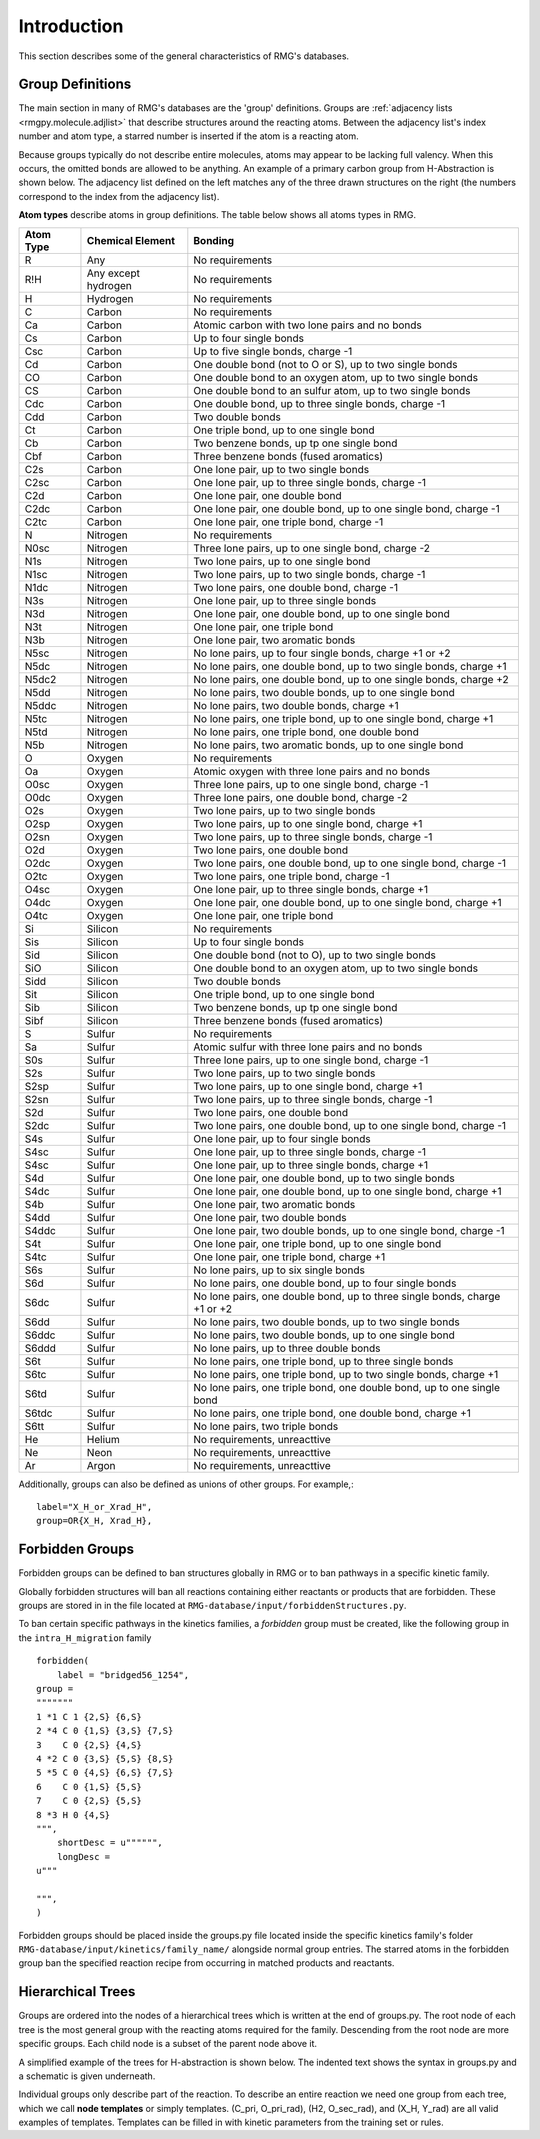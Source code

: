 .. _introDatabase:

************
Introduction
************
This section describes some of the general characteristics of RMG's databases.

Group Definitions
-----------------
The main section in many of RMG's databases are the 'group' definitions. Groups are 
:ref:`adjacency lists <rmgpy.molecule.adjlist>`
that describe structures around the reacting atoms. Between the adjacency
list's index number and atom type, a starred number is inserted if the
atom is a reacting atom.

Because groups typically do not describe entire molecules, atoms may appear to 
be lacking full valency. When this occurs, the omitted bonds are allowed to be 
anything. An example of a primary carbon group from H-Abstraction is shown below.
The adjacency list defined on the left matches any of the three drawn structures
on the right (the numbers correspond to the index from the adjacency list).

.. image:: images/Group.png
	:scale: 70%
	:align: center

**Atom types** describe atoms in group definitions. The 
table below shows all atoms types in RMG.

+----------+-------------------+-------------------------------------------------------------------------+
|Atom Type |Chemical Element   |Bonding                                                                  |
+==========+===================+=========================================================================+
|R         |Any                |No requirements                                                          |
+----------+-------------------+-------------------------------------------------------------------------+
|R!H       |Any except hydrogen|No requirements                                                          |
+----------+-------------------+-------------------------------------------------------------------------+
|H         |Hydrogen           |No requirements                                                          |
+----------+-------------------+-------------------------------------------------------------------------+
|C         |Carbon             |No requirements                                                          |
+----------+-------------------+-------------------------------------------------------------------------+
|Ca        |Carbon             |Atomic carbon with two lone pairs and no bonds                           |
+----------+-------------------+-------------------------------------------------------------------------+
|Cs        |Carbon             |Up to four single bonds                                                  |
+----------+-------------------+-------------------------------------------------------------------------+
|Csc       |Carbon             |Up to five single bonds, charge -1                                       |
+----------+-------------------+-------------------------------------------------------------------------+
|Cd        |Carbon             |One double bond (not to O or S), up to two single bonds                  |
+----------+-------------------+-------------------------------------------------------------------------+
|CO        |Carbon             |One double bond to an oxygen atom, up to two single bonds                |
+----------+-------------------+-------------------------------------------------------------------------+
|CS        |Carbon             |One double bond to an sulfur atom, up to two single bonds                |
+----------+-------------------+-------------------------------------------------------------------------+
|Cdc       |Carbon             |One double bond, up to three single bonds, charge -1                     |
+----------+-------------------+-------------------------------------------------------------------------+
|Cdd       |Carbon             |Two double bonds                                                         |
+----------+-------------------+-------------------------------------------------------------------------+
|Ct        |Carbon             |One triple bond, up to one single bond                                   |
+----------+-------------------+-------------------------------------------------------------------------+
|Cb        |Carbon             |Two benzene bonds, up tp one single bond                                 |
+----------+-------------------+-------------------------------------------------------------------------+
|Cbf       |Carbon             |Three benzene bonds (fused aromatics)                                    |
+----------+-------------------+-------------------------------------------------------------------------+
|C2s       |Carbon             |One lone pair, up to two single bonds                                    |
+----------+-------------------+-------------------------------------------------------------------------+
|C2sc      |Carbon             |One lone pair, up to three single bonds, charge -1                       |
+----------+-------------------+-------------------------------------------------------------------------+
|C2d       |Carbon             |One lone pair, one double bond                                           |
+----------+-------------------+-------------------------------------------------------------------------+
|C2dc      |Carbon             |One lone pair, one double bond, up to one single bond, charge -1         |
+----------+-------------------+-------------------------------------------------------------------------+
|C2tc      |Carbon             |One lone pair, one triple bond, charge -1                                |
+----------+-------------------+-------------------------------------------------------------------------+
|N         |Nitrogen           |No requirements                                                          |
+----------+-------------------+-------------------------------------------------------------------------+
|N0sc      |Nitrogen           |Three lone pairs, up to one single bond, charge -2                       |
+----------+-------------------+-------------------------------------------------------------------------+
|N1s       |Nitrogen           |Two lone pairs, up to one single bond                                    |
+----------+-------------------+-------------------------------------------------------------------------+
|N1sc      |Nitrogen           |Two lone pairs, up to two single bonds, charge -1                        |
+----------+-------------------+-------------------------------------------------------------------------+
|N1dc      |Nitrogen           |Two lone pairs, one double bond, charge -1                               |
+----------+-------------------+-------------------------------------------------------------------------+
|N3s       |Nitrogen           |One lone pair, up to three single bonds                                  |
+----------+-------------------+-------------------------------------------------------------------------+
|N3d       |Nitrogen           |One lone pair, one double bond, up to one single bond                    |
+----------+-------------------+-------------------------------------------------------------------------+
|N3t       |Nitrogen           |One lone pair, one triple bond                                           |
+----------+-------------------+-------------------------------------------------------------------------+
|N3b       |Nitrogen           |One lone pair, two aromatic bonds                                        |
+----------+-------------------+-------------------------------------------------------------------------+
|N5sc      |Nitrogen           |No lone pairs, up to four single bonds, charge +1 or +2                  |
+----------+-------------------+-------------------------------------------------------------------------+
|N5dc      |Nitrogen           |No lone pairs, one double bond, up to two single bonds, charge +1        |
+----------+-------------------+-------------------------------------------------------------------------+
|N5dc2     |Nitrogen           |No lone pairs, one double bond, up to one single bonds, charge +2        |
+----------+-------------------+-------------------------------------------------------------------------+
|N5dd      |Nitrogen           |No lone pairs, two double bonds, up to one single bond                   |
+----------+-------------------+-------------------------------------------------------------------------+
|N5ddc     |Nitrogen           |No lone pairs, two double bonds, charge +1                               |
+----------+-------------------+-------------------------------------------------------------------------+
|N5tc      |Nitrogen           |No lone pairs, one triple bond, up to one single bond, charge +1         |
+----------+-------------------+-------------------------------------------------------------------------+
|N5td      |Nitrogen           |No lone pairs, one triple bond, one double bond                          |
+----------+-------------------+-------------------------------------------------------------------------+
|N5b       |Nitrogen           |No lone pairs, two aromatic bonds, up to one single bond                 |
+----------+-------------------+-------------------------------------------------------------------------+
|O         |Oxygen             |No requirements                                                          |
+----------+-------------------+-------------------------------------------------------------------------+
|Oa        |Oxygen             |Atomic oxygen with three lone pairs and no bonds                         |
+----------+-------------------+-------------------------------------------------------------------------+
|O0sc      |Oxygen             |Three lone pairs, up to one single bond, charge -1                       |
+----------+-------------------+-------------------------------------------------------------------------+
|O0dc      |Oxygen             |Three lone pairs, one double bond, charge -2                             |
+----------+-------------------+-------------------------------------------------------------------------+
|O2s       |Oxygen             |Two lone pairs, up to two single bonds                                   |
+----------+-------------------+-------------------------------------------------------------------------+
|O2sp      |Oxygen             |Two lone pairs, up to one single bond, charge +1                         |
+----------+-------------------+-------------------------------------------------------------------------+
|O2sn      |Oxygen             |Two lone pairs, up to three single bonds, charge -1                      |
+----------+-------------------+-------------------------------------------------------------------------+
|O2d       |Oxygen             |Two lone pairs, one double bond                                          |
+----------+-------------------+-------------------------------------------------------------------------+
|O2dc      |Oxygen             |Two lone pairs, one double bond, up to one single bond, charge -1        |
+----------+-------------------+-------------------------------------------------------------------------+
|O2tc      |Oxygen             |Two lone pairs, one triple bond, charge -1                               |
+----------+-------------------+-------------------------------------------------------------------------+
|O4sc      |Oxygen             |One lone pair, up to three single bonds, charge +1                       |
+----------+-------------------+-------------------------------------------------------------------------+
|O4dc      |Oxygen             |One lone pair, one double bond, up to one single bond, charge +1         |
+----------+-------------------+-------------------------------------------------------------------------+
|O4tc      |Oxygen             |One lone pair, one triple bond                                           |
+----------+-------------------+-------------------------------------------------------------------------+
|Si        |Silicon            |No requirements                                                          |
+----------+-------------------+-------------------------------------------------------------------------+
|Sis       |Silicon            |Up to four single bonds                                                  |
+----------+-------------------+-------------------------------------------------------------------------+
|Sid       |Silicon            |One double bond (not to O), up to two single bonds                       |
+----------+-------------------+-------------------------------------------------------------------------+
|SiO       |Silicon            |One double bond to an oxygen atom, up to two single bonds                |
+----------+-------------------+-------------------------------------------------------------------------+
|Sidd      |Silicon            |Two double bonds                                                         |
+----------+-------------------+-------------------------------------------------------------------------+
|Sit       |Silicon            |One triple bond, up to one single bond                                   |
+----------+-------------------+-------------------------------------------------------------------------+
|Sib       |Silicon            |Two benzene bonds, up tp one single bond                                 |
+----------+-------------------+-------------------------------------------------------------------------+
|Sibf      |Silicon            |Three benzene bonds (fused aromatics)                                    |
+----------+-------------------+-------------------------------------------------------------------------+
|S         |Sulfur             |No requirements                                                          |
+----------+-------------------+-------------------------------------------------------------------------+
|Sa        |Sulfur             |Atomic sulfur with three lone pairs and no bonds                         |
+----------+-------------------+-------------------------------------------------------------------------+
|S0s       |Sulfur             |Three lone pairs, up to one single bond, charge -1                       |
+----------+-------------------+-------------------------------------------------------------------------+
|S2s       |Sulfur             |Two lone pairs, up to two single bonds                                   |
+----------+-------------------+-------------------------------------------------------------------------+
|S2sp      |Sulfur             |Two lone pairs, up to one single bond, charge +1                         |
+----------+-------------------+-------------------------------------------------------------------------+
|S2sn      |Sulfur             |Two lone pairs, up to three single bonds, charge -1                      |
+----------+-------------------+-------------------------------------------------------------------------+
|S2d       |Sulfur             |Two lone pairs, one double bond                                          |
+----------+-------------------+-------------------------------------------------------------------------+
|S2dc      |Sulfur             |Two lone pairs, one double bond, up to one single bond, charge -1        |
+----------+-------------------+-------------------------------------------------------------------------+
|S4s       |Sulfur             |One lone pair, up to four single bonds                                   |
+----------+-------------------+-------------------------------------------------------------------------+
|S4sc      |Sulfur             |One lone pair, up to three single bonds, charge -1                       |
+----------+-------------------+-------------------------------------------------------------------------+
|S4sc      |Sulfur             |One lone pair, up to three single bonds, charge +1                       |
+----------+-------------------+-------------------------------------------------------------------------+
|S4d       |Sulfur             |One lone pair, one double bond, up to two single bonds                   |
+----------+-------------------+-------------------------------------------------------------------------+
|S4dc      |Sulfur             |One lone pair, one double bond, up to one single bond, charge +1         |
+----------+-------------------+-------------------------------------------------------------------------+
|S4b       |Sulfur             |One lone pair, two aromatic bonds                                        |
+----------+-------------------+-------------------------------------------------------------------------+
|S4dd      |Sulfur             |One lone pair, two double bonds                                          |
+----------+-------------------+-------------------------------------------------------------------------+
|S4ddc     |Sulfur             |One lone pair, two double bonds, up to one single bond, charge -1        |
+----------+-------------------+-------------------------------------------------------------------------+
|S4t       |Sulfur             |One lone pair, one triple bond, up to one single bond                    |
+----------+-------------------+-------------------------------------------------------------------------+
|S4tc      |Sulfur             |One lone pair, one triple bond, charge +1                                |
+----------+-------------------+-------------------------------------------------------------------------+
|S6s       |Sulfur             |No lone pairs, up to six single bonds                                    |
+----------+-------------------+-------------------------------------------------------------------------+
|S6d       |Sulfur             |No lone pairs, one double bond, up to four single bonds                  |
+----------+-------------------+-------------------------------------------------------------------------+
|S6dc      |Sulfur             |No lone pairs, one double bond, up to three single bonds, charge +1 or +2|
+----------+-------------------+-------------------------------------------------------------------------+
|S6dd      |Sulfur             |No lone pairs, two double bonds, up to two single bonds                  |
+----------+-------------------+-------------------------------------------------------------------------+
|S6ddc     |Sulfur             |No lone pairs, two double bonds, up to one single bond                   |
+----------+-------------------+-------------------------------------------------------------------------+
|S6ddd     |Sulfur             |No lone pairs, up to three double bonds                                  |
+----------+-------------------+-------------------------------------------------------------------------+
|S6t       |Sulfur             |No lone pairs, one triple bond, up to three single bonds                 |
+----------+-------------------+-------------------------------------------------------------------------+
|S6tc      |Sulfur             |No lone pairs, one triple bond, up to two single bonds, charge +1        |
+----------+-------------------+-------------------------------------------------------------------------+
|S6td      |Sulfur             |No lone pairs, one triple bond, one double bond, up to one single bond   |
+----------+-------------------+-------------------------------------------------------------------------+
|S6tdc     |Sulfur             |No lone pairs, one triple bond, one double bond, charge +1               |
+----------+-------------------+-------------------------------------------------------------------------+
|S6tt      |Sulfur             |No lone pairs, two triple bonds                                          |
+----------+-------------------+-------------------------------------------------------------------------+
|He        |Helium             |No requirements, unreacttive                                             |
+----------+-------------------+-------------------------------------------------------------------------+
|Ne        |Neon               |No requirements, unreacttive                                             |
+----------+-------------------+-------------------------------------------------------------------------+
|Ar        |Argon              |No requirements, unreacttive                                             |
+----------+-------------------+-------------------------------------------------------------------------+

Additionally, groups can also be defined as unions of other groups. For example,::

	label="X_H_or_Xrad_H",
	group=OR{X_H, Xrad_H}, 
    

Forbidden Groups
----------------
Forbidden groups can be defined to ban structures globally in RMG or to
ban pathways in a specific kinetic family.

Globally forbidden structures will ban all reactions containing either reactants
or products that are forbidden.  These groups are stored in in the file located at
``RMG-database/input/forbiddenStructures.py``. 


To ban certain specific pathways in the kinetics 
families, a `forbidden` group must be created, like the following group
in the ``intra_H_migration`` family ::

    forbidden(
        label = "bridged56_1254",
    group =
    """""""
    1 *1 C 1 {2,S} {6,S}
    2 *4 C 0 {1,S} {3,S} {7,S}
    3    C 0 {2,S} {4,S}
    4 *2 C 0 {3,S} {5,S} {8,S}
    5 *5 C 0 {4,S} {6,S} {7,S}
    6    C 0 {1,S} {5,S}
    7    C 0 {2,S} {5,S}
    8 *3 H 0 {4,S}
    """,
        shortDesc = u"""""",
        longDesc = 
    u"""
    
    """,
    )

Forbidden groups should be placed inside the groups.py file located inside the
specific kinetics family's folder ``RMG-database/input/kinetics/family_name/`` 
alongside normal group entries. The starred atoms in the forbidden group
ban the specified reaction recipe from occurring in matched products and reactants.

Hierarchical Trees
------------------
Groups are ordered into the nodes of a hierarchical trees which is written 
at the end of groups.py. The root node of each tree is the most general group with 
the reacting atoms required for the family. Descending from the root node are 
more specific groups. Each child node is a subset of the parent node above it.

A simplified example of the trees for H-abstraction is shown below. The indented
text shows the syntax in groups.py and a schematic is given underneath.

.. image:: images/Trees.png
	:align: center

Individual groups only describe part of the reaction. To describe an entire reaction
we need one group from each tree, which we call **node templates** or simply templates. 
(C_pri, O_pri_rad), (H2, O_sec_rad), and (X_H, Y_rad) are all valid examples of templates. 
Templates can be filled in with kinetic parameters from the training set or rules.